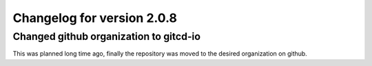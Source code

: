 Changelog for version 2.0.8
===========================

Changed github organization to gitcd-io
#######################################

This was planned long time ago, finally the repository was moved to the desired organization on github.